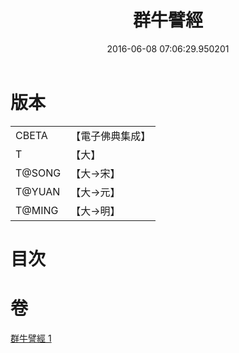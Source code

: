 #+TITLE: 群牛譬經 
#+DATE: 2016-06-08 07:06:29.950201

* 版本
 |     CBETA|【電子佛典集成】|
 |         T|【大】     |
 |    T@SONG|【大→宋】   |
 |    T@YUAN|【大→元】   |
 |    T@MING|【大→明】   |

* 目次

* 卷
[[file:KR6b0072_001.txt][群牛譬經 1]]

